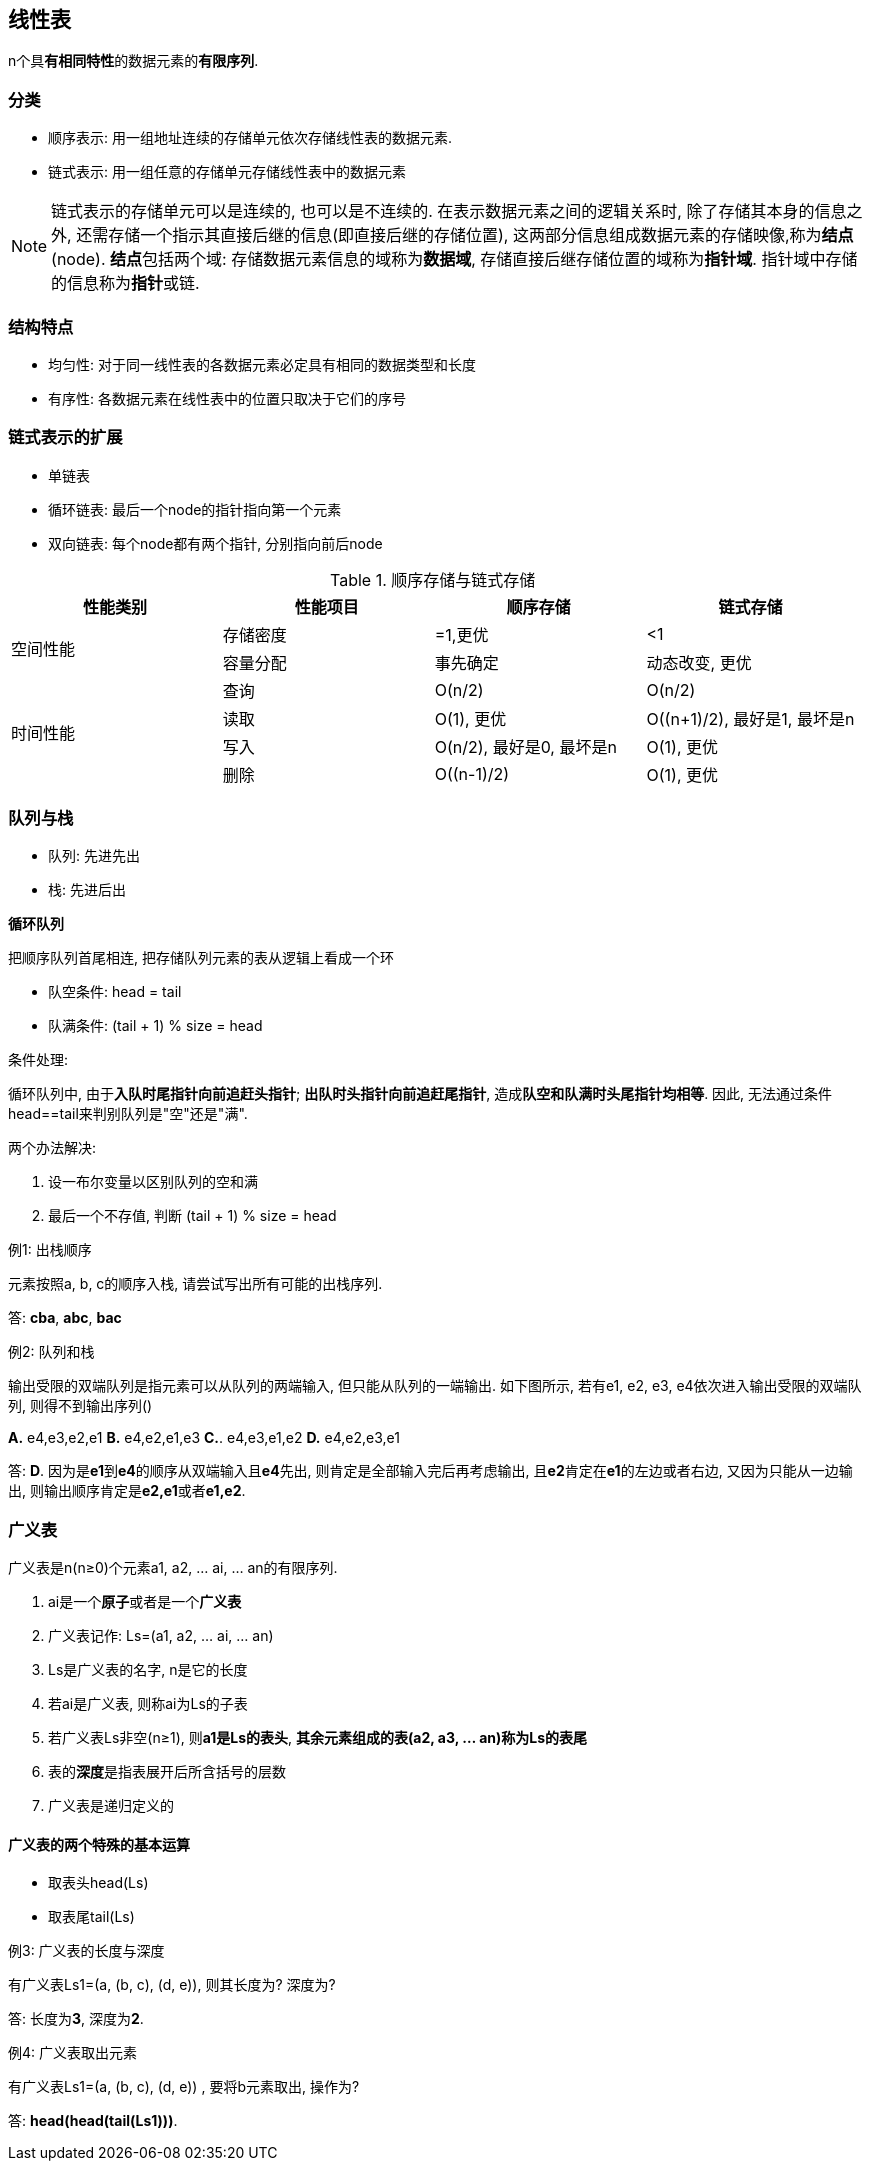 == 线性表

n个具**有相同特性**的数据元素的**有限序列**.

=== 分类

- 顺序表示: 用一组地址连续的存储单元依次存储线性表的数据元素.
- 链式表示: 用一组任意的存储单元存储线性表中的数据元素

[NOTE]
链式表示的存储单元可以是连续的, 也可以是不连续的.
在表示数据元素之间的逻辑关系时, 除了存储其本身的信息之外, 还需存储一个指示其直接后继的信息(即直接后继的存储位置), 这两部分信息组成数据元素的存储映像,称为**结点**(node).
**结点**包括两个域: 存储数据元素信息的域称为**数据域**, 存储直接后继存储位置的域称为**指针域**. 指针域中存储的信息称为**指针**或链.

=== 结构特点

- 均匀性: 对于同一线性表的各数据元素必定具有相同的数据类型和长度
- 有序性: 各数据元素在线性表中的位置只取决于它们的序号

=== 链式表示的扩展

- 单链表
- 循环链表: 最后一个node的指针指向第一个元素
- 双向链表: 每个node都有两个指针, 分别指向前后node


.顺序存储与链式存储
[cols="^.^1,^.^1,^.^1,^.^1"]
|===
|性能类别 |性能项目 |顺序存储 |链式存储

.2+|空间性能
|存储密度
|=1,更优
|<1


|容量分配
|事先确定
|动态改变, 更优

.4+^|时间性能
|查询
|O(n/2)
|O(n/2)

|读取
|O(1), 更优
|O((n+1)/2), 最好是1, 最坏是n

|写入
|O(n/2), 最好是0, 最坏是n
|O(1), 更优

|删除
|O((n-1)/2)
|O(1), 更优
|===


=== 队列与栈

- 队列: 先进先出
- 栈: 先进后出

**循环队列**

把顺序队列首尾相连, 把存储队列元素的表从逻辑上看成一个环

- 队空条件: head = tail
- 队满条件: (tail + 1) % size = head

条件处理:

循环队列中, 由于**入队时尾指针向前追赶头指针**; *出队时头指针向前追赶尾指针*, 造成**队空和队满时头尾指针均相等**. 因此, 无法通过条件head==tail来判别队列是"空"还是"满".

两个办法解决:

. 设一布尔变量以区别队列的空和满
. 最后一个不存值, 判断 (tail + 1) % size = head

[caption="例1: "]
.出栈顺序
====
元素按照a, b, c的顺序入栈, 请尝试写出所有可能的出栈序列.

答: **cba**, **abc**, **bac**
====

[caption="例2: "]
.队列和栈
====
输出受限的双端队列是指元素可以从队列的两端输入, 但只能从队列的一端输出.
如下图所示, 若有e1, e2, e3, e4依次进入输出受限的双端队列, 则得不到输出序列()

**A.** e4,e3,e2,e1 **B.** e4,e2,e1,e3 **C.**. e4,e3,e1,e2 **D.** e4,e2,e3,e1

答: **D**. 因为是**e1**到**e4**的顺序从双端输入且**e4**先出, 则肯定是全部输入完后再考虑输出, 且**e2**肯定在**e1**的左边或者右边,
又因为只能从一边输出, 则输出顺序肯定是**e2,e1**或者**e1,e2**.
====

=== 广义表

广义表是n(n≥0)个元素a1, a2, ... ai, ... an的有限序列.

. ai是一个**原子**或者是一个**广义表**
. 广义表记作: Ls=(a1, a2, ... ai, ... an)
. Ls是广义表的名字, n是它的长度
. 若ai是广义表, 则称ai为Ls的子表
. 若广义表Ls非空(n≥1), 则**a1是Ls的表头**, **其余元素组成的表(a2, a3, ... an)称为Ls的表尾**
. 表的**深度**是指表展开后所含括号的层数
. 广义表是递归定义的

==== 广义表的两个特殊的基本运算
- 取表头head(Ls)
- 取表尾tail(Ls)

[caption="例3: "]
.广义表的长度与深度
====
有广义表Ls1=(a, (b, c), (d, e)), 则其长度为? 深度为?

答: 长度为**3**, 深度为**2**.
====

[caption="例4: "]
.广义表取出元素
====
有广义表Ls1=(a, (b, c), (d, e)) , 要将b元素取出, 操作为?

答: **head(head(tail(Ls1)))**.
====
